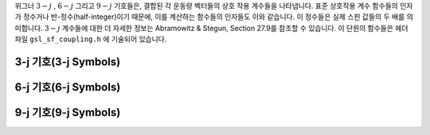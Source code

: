 .. index::
   single: coupling coefficients
   single: 3-j symbols
   single: 6-j symbols
   single: 9-j symbols
   single: Wigner coefficients
   single: Racah coefficients

위그너  :math:`3-j` ,  :math:`6-j`  그리고  
:math:`9-j`  기호들은, 결합된 각 운동량 벡터들의 상호 작용 계수들을 나타냅니다. 
표준 상호작용 계수 함수들의 인자가 정수거나 반-정수(half-integer)이기 때문에, 
이를 계산하는 함수들의 인자들도 이와 같습니다. 
이 정수들은 실제 스핀 값들의 두 배를 의미합니다.  
:math:`3-j`  계수들에 대한 더 자세한 정보는 Abramowitz & Stegun, Section 27.9를 참조할 수 있습니다. 
이 단원의 함수들은 헤더 파일  ``gsl_sf_coupling.h`` 에 기술되어 있습니다.

3-j 기호(3-j Symbols)
-------------------------
.. c:function:: double gsl_sf_coupling_3j (int two_ja, int two_jb, int two_jc, int two_ma, int two_mb, int two_mc)
              int gsl_sf_coupling_3j_e (int two_ja, int two_jb, int two_jc, int two_ma, int two_mb, int two_mc, gsl_sf_result * result)

    위그너  :math:`3-j`  계수

    .. math::

        \begin{pmatrix} 
        ja & jb & jc \\\\
        ma & mb & mc
        \end{pmatrix}

    를 계산합니다. 인자들은 반-정수 값을 가집니다. 
    예를 들어,  :math:`ja=` ``two_ja`` /2 이고, :math:` ma=` :math:`two_ma` /2 입니다.

6-j 기호(6-j Symbols)
-------------------------
.. c:function:: double gsl_sf_coupling_6j (int two_ja, int two_jb, int two_jc, int two_jd, int two_je, int two_jf)
              int gsl_sf_coupling_6j_e (int two_ja, int two_jb, int two_jc, int two_jd, int two_je, int two_jf, gsl_sf_result * result) 

    위그너  :math:`6-j`  계수

    .. math::

        \begin{Bmatrix} 
        ja & jb & jc \\\\
        jd & je & jf
        \end{Bmatrix}

    를 계산합니다. 인자들은 반-정수 값을 가집니다. 
    예를 들어,  :math:`ja=`   ``two_ja`` /2 이고  :math:`ma=` :math:`two_ma` /2 입니다.

9-j 기호(9-j Symbols)
-------------------------
.. c:function:: double gsl_sf_coupling_9j (int two_ja, int two_jb, int two_jc, int two_jd, int two_je, int two_jf, int two_jg, int two_jh, int two_ji)
              int gsl_sf_coupling_9j_e (int two_ja, int two_jb, int two_jc, int two_jd, int two_je, int two_jf, int two_jg, int two_jh, int two_ji, gsl_sf_result * result) 

    위그너  :math:`9-j`  계수

    .. math::
        \begin{Bmatrix} 
        ja & jb & jc \\\\
        jd & je & jf \\\\
        jg & jh & ji
        \end{Bmatrix}
    
    를 계산합니다. 
    인자들은 반-정수 값을 값을 가집니다. 
    예를 들어,  :math:`ja=`  ``two_ja`` /2 이고 :math:`ma=` :math:`two_ma` /2 입니다.

